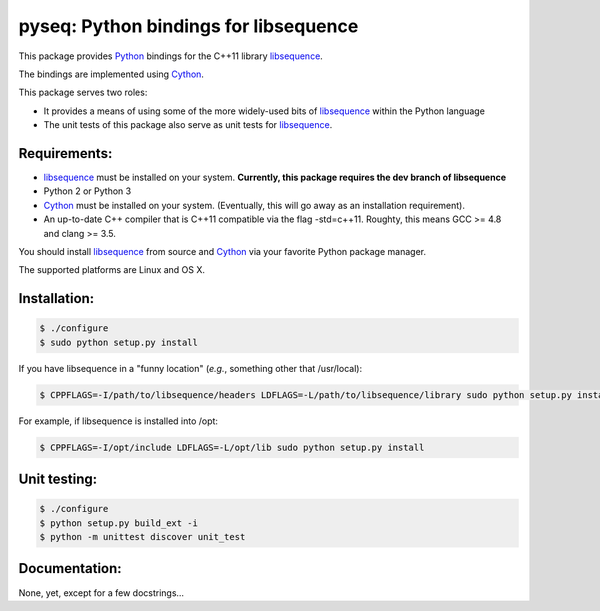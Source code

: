 pyseq: Python bindings for libsequence
***************************************************************

This package provides Python_ bindings for the C++11 library libsequence_.

The bindings are implemented using Cython_.

This package serves two roles:

* It provides a means of using some of the more widely-used bits of libsequence_ within the Python language
* The unit tests of this package also serve as unit tests for libsequence_.

Requirements:
===================================

* libsequence_ must be installed on your system.  **Currently, this package requires the dev branch of libsequence**
* Python 2 or Python 3
* Cython_ must be installed on your system.  (Eventually, this will go away as an installation requirement).
* An up-to-date C++ compiler that is C++11 compatible via the flag -std=c++11.  Roughty, this means GCC >= 4.8 and clang >= 3.5.

You should install libsequence_ from source and Cython_ via your favorite Python package manager.

The supported platforms are Linux and OS X.

Installation:
=======================

.. code-block:: bash

   $ ./configure
   $ sudo python setup.py install

If you have libsequence in a "funny location" (*e.g.*, something other that /usr/local):

.. code-block:: bash

   $ CPPFLAGS=-I/path/to/libsequence/headers LDFLAGS=-L/path/to/libsequence/library sudo python setup.py install

For example, if libsequence is installed into /opt:

.. code-block:: bash

   $ CPPFLAGS=-I/opt/include LDFLAGS=-L/opt/lib sudo python setup.py install

Unit testing:
=======================

.. code-block:: bash

   $ ./configure 
   $ python setup.py build_ext -i
   $ python -m unittest discover unit_test

Documentation:
======================

None, yet, except for a few docstrings...

.. _libsequence: http://molpopgen.github.io/libsequence/
.. _Cython: http://www.cython.org/
.. _Python: http://www.cython.org/
